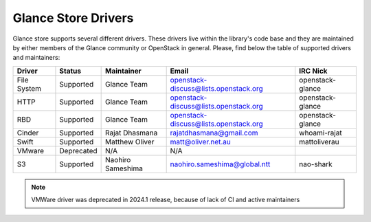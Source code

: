 
Glance Store Drivers
====================

Glance store supports several different drivers. These drivers live
within the library's code base and they are maintained by either
members of the Glance community or OpenStack in general. Please, find
below the table of supported drivers and maintainers:

.. list-table::
   :header-rows: 1

   * - Driver
     - Status
     - Maintainer
     - Email
     - IRC Nick
   * - File System
     - Supported
     - Glance Team
     - openstack-discuss@lists.openstack.org
     - openstack-glance
   * - HTTP
     - Supported
     - Glance Team
     - openstack-discuss@lists.openstack.org
     - openstack-glance
   * - RBD
     - Supported
     - Glance Team
     - openstack-discuss@lists.openstack.org
     - openstack-glance
   * - Cinder
     - Supported
     - Rajat Dhasmana
     - rajatdhasmana@gmail.com
     - whoami-rajat
   * - Swift
     - Supported
     - Matthew Oliver
     - matt@oliver.net.au
     - mattoliverau
   * - VMware
     - Deprecated
     - N/A
     - N/A
     -
   * - S3
     - Supported
     - Naohiro Sameshima
     - naohiro.sameshima@global.ntt
     - nao-shark

.. note::
  VMWare driver was deprecated in 2024.1 release, because of lack of CI and
  active maintainers
